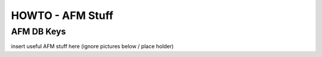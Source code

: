 HOWTO - AFM Stuff
-----------------

AFM DB Keys
~~~~~~~~~~~~~~~~~~~~~~~~~~~~~~~~~~~~

insert useful AFM stuff here (ignore pictures below / place holder)



